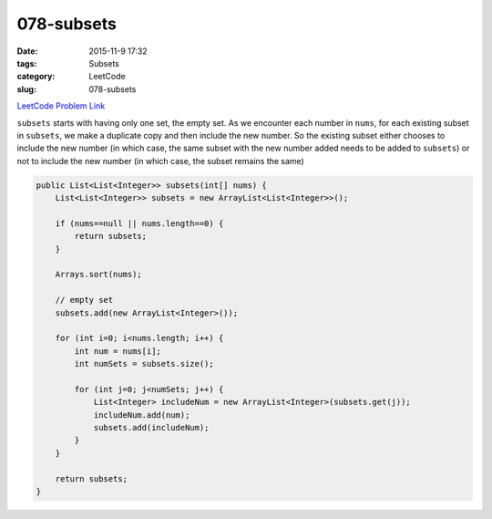 078-subsets
###########

:date: 2015-11-9 17:32
:tags: Subsets
:category: LeetCode
:slug: 078-subsets

`LeetCode Problem Link <https://leetcode.com/problems/subsets/>`_

``subsets`` starts with having only one set, the empty set. As we encounter each number in ``nums``, for each existing
subset in ``subsets``, we make a duplicate copy and then include the new number. So the existing subset either chooses
to include the new number (in which case, the same subset with the new number added needs to be added to ``subsets``)
or not to include the new number (in which case, the subset remains the same)

.. code-block:: java

    public List<List<Integer>> subsets(int[] nums) {
        List<List<Integer>> subsets = new ArrayList<List<Integer>>();

        if (nums==null || nums.length==0) {
            return subsets;
        }

        Arrays.sort(nums);

        // empty set
        subsets.add(new ArrayList<Integer>());

        for (int i=0; i<nums.length; i++) {
            int num = nums[i];
            int numSets = subsets.size();

            for (int j=0; j<numSets; j++) {
                List<Integer> includeNum = new ArrayList<Integer>(subsets.get(j));
                includeNum.add(num);
                subsets.add(includeNum);
            }
        }

        return subsets;
    }

